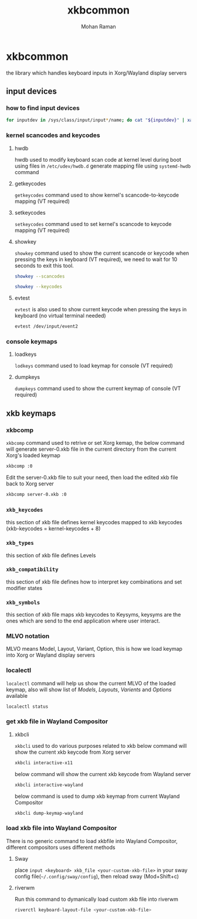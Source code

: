 #+STARTUP: overview
#+STARTUP: hidestars
#+STARTUP: indent
#+TITLE: xkbcommon
#+AUTHOR: Mohan Raman

* xkbcommon
the library which handles keyboard inputs in Xorg/Wayland display servers
** input devices
*** how to find input devices
#+BEGIN_SRC sh
  for inputdev in /sys/class/input/input*/name; do cat "${inputdev}" | xargs -Ixxxx echo "${inputdev}: xxxx"; done
#+END_SRC

*** kernel scancodes and keycodes
**** hwdb
hwdb used to modify keyboard scan code at kernel level during boot using files in ~/etc/udev/hwdb.d~ generate mapping file using ~systemd-hwdb~ command
**** getkeycodes
~getkeycodes~ command used to show kernel's scancode-to-keycode mapping (VT required)
**** setkeycodes
~setkeycodes~ command used to set kernel's scancode to keycode mapping (VT required)
**** showkey
~showkey~ command used to show the current scancode or keycode when pressing the keys in keyboard (VT required), we need to wait for 10 seconds to exit this tool.
#+BEGIN_SRC sh
  showkey --scancodes
#+END_SRC
#+BEGIN_SRC sh
  showkey --keycodes
#+END_SRC
**** evtest
~evtest~ is also used to show current keycode when pressing the keys in keyboard (no virtual terminal needed)
#+BEGIN_SRC sh
  evtest /dev/input/event2
#+END_SRC
*** console keymaps
**** loadkeys
~lodkeys~ command used to load keymap for console (VT required)
**** dumpkeys
~dumpkeys~ command used to show the current keymap of console (VT required)
** xkb keymaps
*** xkbcomp
~xkbcomp~ command used to retrive or set Xorg kemap, the below command will generate server-0.xkb file in the current directory from the current Xorg's loaded keymap
#+BEGIN_SRC sh
  xkbcomp :0
#+END_SRC
Edit the server-0.xkb file to suit your need, then load the edited xkb file back to Xorg server
#+BEGIN_SRC sh
  xkbcomp server-0.xkb :0
#+END_SRC
*** =xkb_keycodes=​
this section of xkb file defines kernel keycodes mapped to xkb keycodes (xkb-keycodes = kernel-keycodes + 8)
*** =xkb_types=
this section of xkb file defines Levels
*** =xkb_compatibility=
this section of xkb file defines how to interpret key combinations and set modifier states
*** =xkb_symbols=
this section of xkb file maps xkb keycodes to Keysyms, keysyms are the ones which are send to the end application where user interact.
*** MLVO notation
MLVO means Model, Layout, Variant, Option, this is how we load keymap into Xorg or Wayland display servers
*** localectl
~localectl~ command will help us show the current MLVO of the loaded keymap, also will show list of /Models/, /Layouts/, /Varients/ and /Options/ available
#+BEGIN_SRC sh
  localectl status
#+END_SRC
*** get xkb file in Wayland Compositor
**** xkbcli
~xkbcli~ used to do various purposes related to xkb
below command will show the current xkb keycode from Xorg server
#+BEGIN_SRC sh
  xkbcli interactive-x11
#+END_SRC
below command will show the current xkb keycode from Wayland server
#+BEGIN_SRC sh
  xkbcli interactive-wayland
#+END_SRC
below command is used to dump xkb keymap from current Wayland Compositor
#+BEGIN_SRC sh
  xkbcli dump-keymap-wayland
#+END_SRC
*** load xkb file into Wayland Compositor
There is no generic command to load xkbfile into Wayland Compositor, different compositors uses different methods
**** Sway
place =input <keyboard> xkb_file <your-custom-xkb-file>= in your sway config file(=~/.config/sway/config=), then reload sway (Mod+Shift+c)
**** riverwm
Run this command to dymanically load custom xkb file into riverwm
#+BEGIN_SRC sh
  riverctl keyboard-layout-file <your-custom-xkb-file>
#+END_SRC

